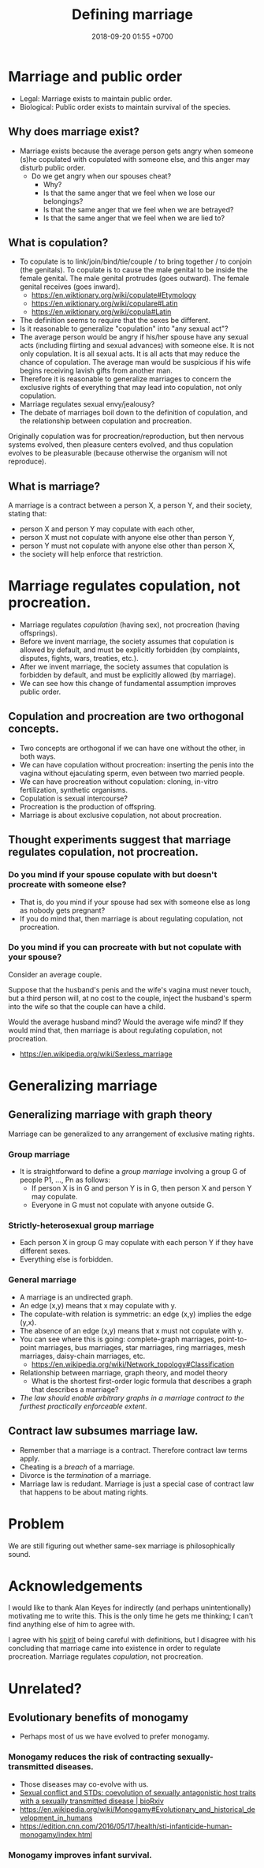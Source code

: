#+TITLE: Defining marriage
#+DATE: 2018-09-20 01:55 +0700
#+PERMALINK: /marry.html
* Marriage and public order
- Legal: Marriage exists to maintain public order.
- Biological: Public order exists to maintain survival of the species.
** Why does marriage exist?
- Marriage exists because the average person gets angry when someone (s)he copulated with copulated with someone else,
  and this anger may disturb public order.
  - Do we get angry when our spouses cheat?
    - Why?
    - Is that the same anger that we feel when we lose our belongings?
    - Is that the same anger that we feel when we are betrayed?
    - Is that the same anger that we feel when we are lied to?
** What is copulation?
- To copulate is to link/join/bind/tie/couple / to bring together / to conjoin (the genitals).
  To copulate is to cause the male genital to be inside the female genital.
  The male genital protrudes (goes outward).
  The female genital receives (goes inward).
  - https://en.wiktionary.org/wiki/copulate#Etymology
  - https://en.wiktionary.org/wiki/copulare#Latin
  - https://en.wiktionary.org/wiki/copula#Latin
- The definition seems to require that the sexes be different.
- Is it reasonable to generalize "copulation" into "any sexual act"?
- The average person would be angry if his/her spouse have any sexual acts (including flirting and sexual advances) with someone else.
  It is not only copulation.
  It is all sexual acts.
  It is all acts that may reduce the chance of copulation.
  The average man would be suspicious if his wife begins receiving lavish gifts from another man.
- Therefore it is reasonable to generalize marriages to concern the exclusive rights of everything that may lead into copulation, not only copulation.
- Marriage regulates sexual envy/jealousy?
- The debate of marriages boil down to the definition of copulation, and the relationship between copulation and procreation.

Originally copulation was for procreation/reproduction, but then nervous systems evolved, then pleasure centers evolved,
and thus copulation evolves to be pleasurable (because otherwise the organism will not reproduce).
** What is marriage?
A marriage is a contract between a person X, a person Y, and their society, stating that:
- person X and person Y may copulate with each other,
- person X must not copulate with anyone else other than person Y,
- person Y must not copulate with anyone else other than person X,
- the society will help enforce that restriction.
* Marriage regulates copulation, not procreation.
- Marriage regulates /copulation/ (having sex), not procreation (having offsprings).
- Before we invent marriage, the society assumes that copulation is allowed by default, and must be explicitly forbidden (by complaints, disputes, fights, wars, treaties, etc.).
- After we invent marriage, the society assumes that copulation is forbidden by default, and must be explicitly allowed (by marriage).
- We can see how this change of fundamental assumption improves public order.
** Copulation and procreation are two orthogonal concepts.
- Two concepts are orthogonal if we can have one without the other, in both ways.
- We can have copulation without procreation: inserting the penis into the vagina without ejaculating sperm, even between two married people.
- We can have procreation without copulation: cloning, in-vitro fertilization, synthetic organisms.
- Copulation is sexual intercourse?
- Procreation is the production of offspring.
- Marriage is about exclusive copulation, not about procreation.
** Thought experiments suggest that marriage regulates copulation, not procreation.
*** Do you mind if your spouse copulate with but doesn't procreate with someone else?
- That is, do you mind if your spouse had sex with someone else as long as nobody gets pregnant?
- If you do mind that, then marriage is about regulating copulation, not procreation.
*** Do you mind if you can procreate with but not copulate with your spouse?
Consider an average couple.

Suppose that the husband's penis and the wife's vagina must never touch,
but a third person will, at no cost to the couple, inject the husband's sperm into the wife so that the couple can have a child.

Would the average husband mind?
Would the average wife mind?
If they would mind that, then marriage is about regulating copulation, not procreation.

- https://en.wikipedia.org/wiki/Sexless_marriage
* Generalizing marriage
** Generalizing marriage with graph theory
Marriage can be generalized to any arrangement of exclusive mating rights.
*** Group marriage
- It is straightforward to define a /group marriage/ involving a group G of people P1, ..., Pn as follows:
  - If person X is in G and person Y is in G, then person X and person Y may copulate.
  - Everyone in G must not copulate with anyone outside G.
*** Strictly-heterosexual group marriage
- Each person X in group G may copulate with each person Y if they have different sexes.
- Everything else is forbidden.
*** General marriage
- A marriage is an undirected graph.
- An edge (x,y) means that x may copulate with y.
- The copulate-with relation is symmetric: an edge (x,y) implies the edge (y,x).
- The absence of an edge (x,y) means that x must not copulate with y.
- You can see where this is going: complete-graph marriages, point-to-point marriages, bus marriages, star marriages, ring marriages, mesh marriages, daisy-chain marriages, etc.
  - https://en.wikipedia.org/wiki/Network_topology#Classification
- Relationship between marriage, graph theory, and model theory
  - What is the shortest first-order logic formula that describes a graph that describes a marriage?
- /The law should enable arbitrary graphs in a marriage contract to the furthest practically enforceable extent/.
** Contract law subsumes marriage law.
- Remember that a marriage is a contract.
  Therefore contract law terms apply.
- Cheating is a /breach/ of a marriage.
- Divorce is the /termination/ of a marriage.
- Marriage law is redudant.
  Marriage is just a special case of contract law that happens to be about mating rights.
* Problem
We are still figuring out whether same-sex marriage is philosophically sound.
* Acknowledgements
I would like to thank Alan Keyes for indirectly (and perhaps unintentionally) motivating me to write this.
This is the only time he gets me thinking; I can't find anything else of him to agree with.

I agree with his [[https://www.youtube.com/watch?v=BMYBl2uzXEw][spirit]] of being careful with definitions, but I disagree with his concluding that marriage came into existence in order to regulate procreation.
Marriage regulates /copulation/, not procreation.
* Unrelated?
** Evolutionary benefits of monogamy
- Perhaps most of us we have evolved to prefer monogamy.
*** Monogamy reduces the risk of contracting sexually-transmitted diseases.
- Those diseases may co-evolve with us.
- [[https://www.biorxiv.org/content/early/2017/10/15/203695][Sexual conflict and STDs: coevolution of sexually antagonistic host traits with a sexually transmitted disease | bioRxiv]]
- https://en.wikipedia.org/wiki/Monogamy#Evolutionary_and_historical_development_in_humans
- https://edition.cnn.com/2016/05/17/health/sti-infanticide-human-monogamy/index.html
*** Monogamy improves infant survival.
